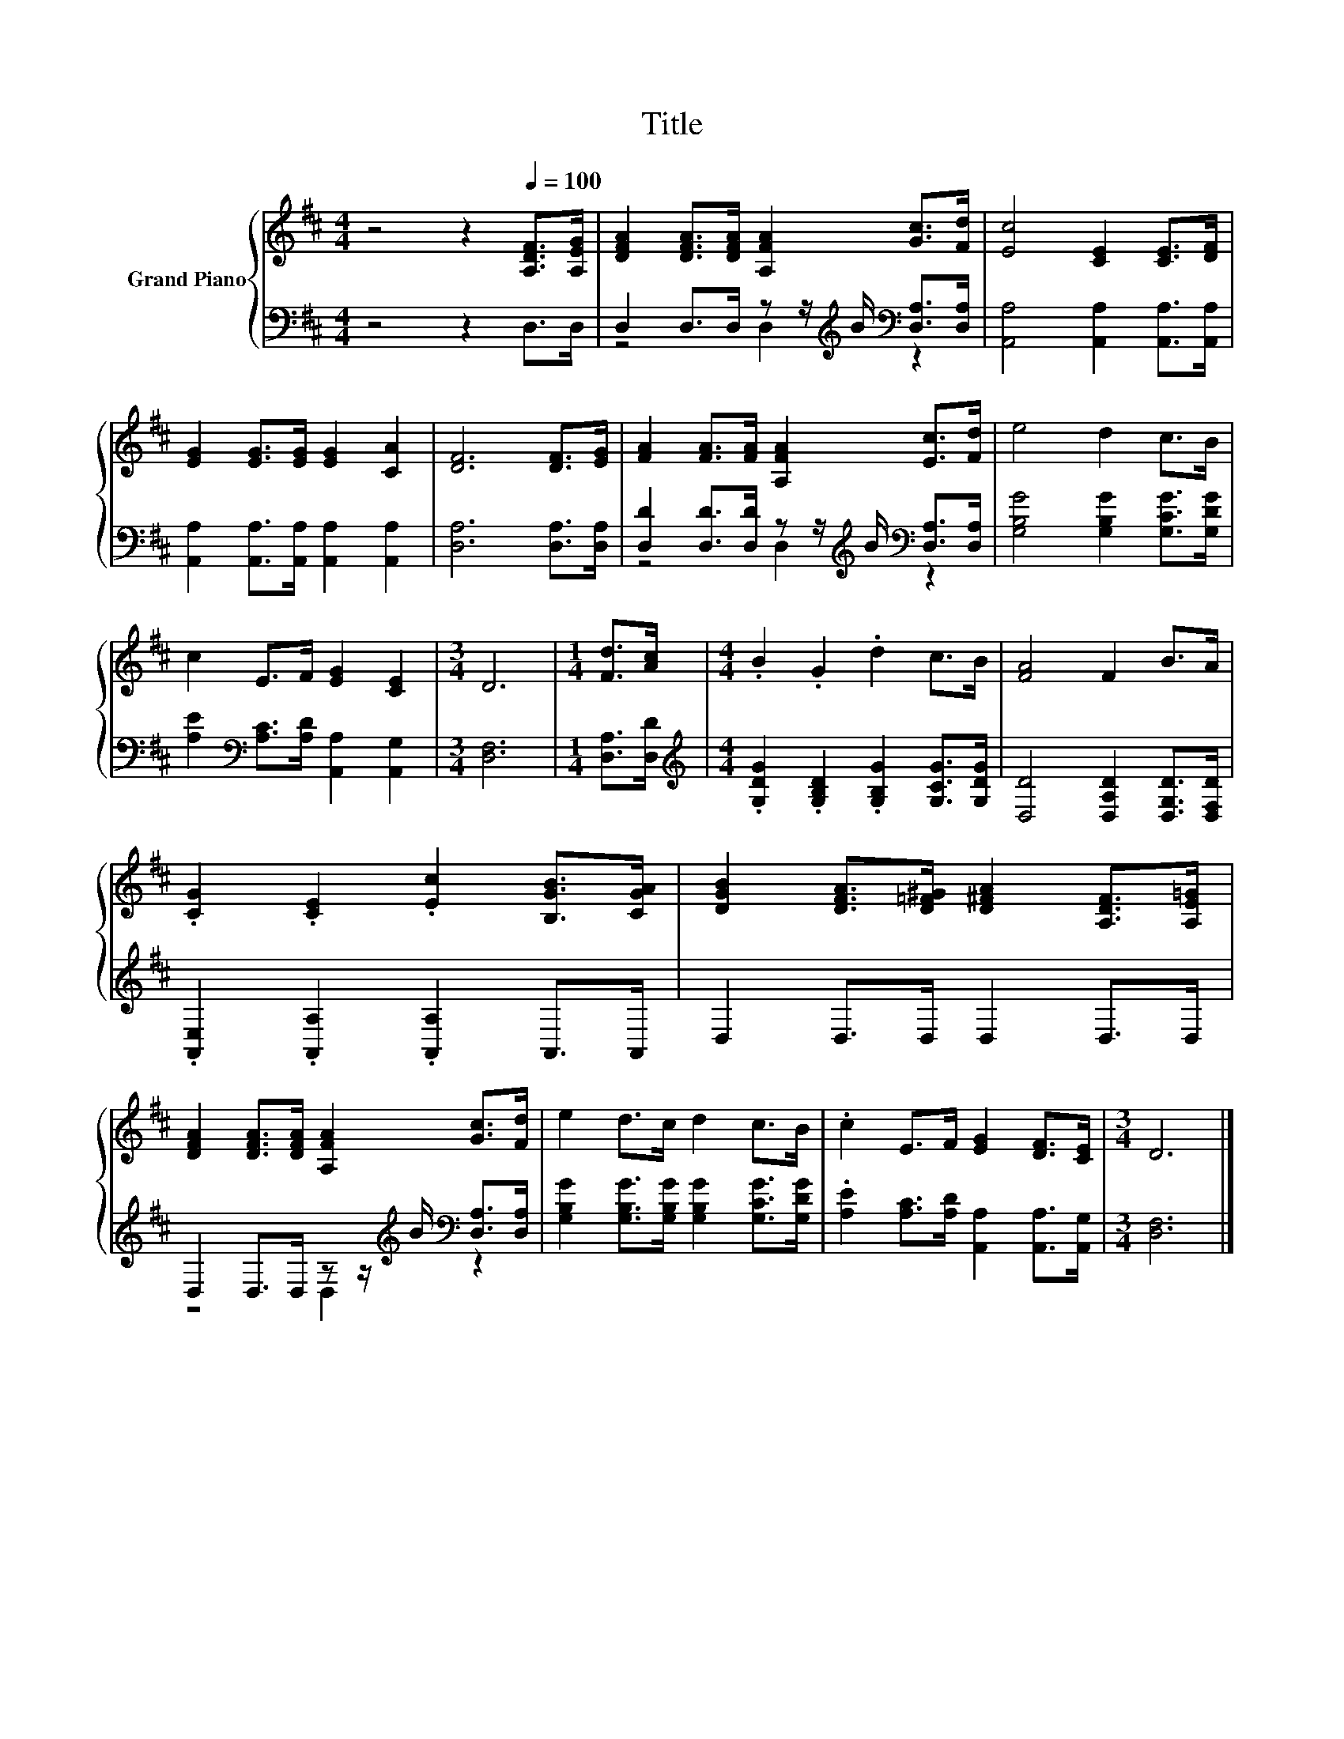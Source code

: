 X:1
T:Title
%%score { 1 | ( 2 3 ) }
L:1/8
M:4/4
K:D
V:1 treble nm="Grand Piano"
V:2 bass 
V:3 bass 
V:1
 z4 z2[Q:1/4=100] [A,DF]>[A,EG] | [DFA]2 [DFA]>[DFA] [A,FA]2 [Gc]>[Fd] | [Ec]4 [CE]2 [CE]>[DF] | %3
 [EG]2 [EG]>[EG] [EG]2 [CA]2 | [DF]6 [DF]>[EG] | [FA]2 [FA]>[FA] [A,FA]2 [Ec]>[Fd] | e4 d2 c>B | %7
 c2 E>F [EG]2 [CE]2 |[M:3/4] D6 |[M:1/4] [Fd]>[Ac] |[M:4/4] .B2 .G2 .d2 c>B | [FA]4 F2 B>A | %12
 .[CG]2 .[CE]2 .[Ec]2 [B,GB]>[CGA] | [DGB]2 [DFA]>[D=F^G] [D^FA]2 [A,DF]>[A,E=G] | %14
 [DFA]2 [DFA]>[DFA] [A,FA]2 [Gc]>[Fd] | e2 d>c d2 c>B | .c2 E>F [EG]2 [DF]>[CE] |[M:3/4] D6 |] %18
V:2
 z4 z2 D,>D, | D,2 D,>D, z z/[K:treble] B/[K:bass] [D,A,]>[D,A,] | %2
 [A,,A,]4 [A,,A,]2 [A,,A,]>[A,,A,] | [A,,A,]2 [A,,A,]>[A,,A,] [A,,A,]2 [A,,A,]2 | %4
 [D,A,]6 [D,A,]>[D,A,] | [D,D]2 [D,D]>[D,D] z z/[K:treble] B/[K:bass] [D,A,]>[D,A,] | %6
 [G,B,G]4 [G,B,G]2 [G,CG]>[G,DG] | [A,E]2[K:bass] [A,C]>[A,D] [A,,A,]2 [A,,G,]2 |[M:3/4] [D,F,]6 | %9
[M:1/4] [D,A,]>[D,D] |[M:4/4][K:treble] .[G,DG]2 .[G,B,D]2 .[G,B,G]2 [G,CG]>[G,DG] | %11
 [D,D]4 [D,A,D]2 [D,G,D]>[D,F,D] | .[A,,E,]2 .[A,,A,]2 .[A,,A,]2 A,,>A,, | D,2 D,>D, D,2 D,>D, | %14
 D,2 D,>D, z z/[K:treble] B/[K:bass] [D,A,]>[D,A,] | %15
 [G,B,G]2 [G,B,G]>[G,B,G] [G,B,G]2 [G,CG]>[G,DG] | .[A,E]2 [A,C]>[A,D] [A,,A,]2 [A,,A,]>[A,,G,] | %17
[M:3/4] [D,F,]6 |] %18
V:3
 x8 | z4 D,2[K:treble][K:bass] z2 | x8 | x8 | x8 | z4 D,2[K:treble][K:bass] z2 | x8 | %7
 x2[K:bass] x6 |[M:3/4] x6 |[M:1/4] x2 |[M:4/4][K:treble] x8 | x8 | x8 | x8 | %14
 z4 D,2[K:treble][K:bass] z2 | x8 | x8 |[M:3/4] x6 |] %18

